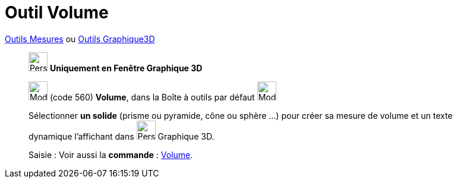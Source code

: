= Outil Volume
:page-en: tools/Volume
ifdef::env-github[:imagesdir: /fr/modules/ROOT/assets/images]

xref:/Mesures.adoc[Outils  Mesures] ou xref:tools/Outils_Graphique3D.adoc[Outils Graphique3D]
_____________
image:32px-Perspectives_algebra_3Dgraphics.svg.png[Perspectives algebra 3Dgraphics.svg,width=32,height=32] **Uniquement en
Fenêtre Graphique 3D**

image:32px-Mode_volume.svg.png[Mode volume.svg,width=32,height=32] (code 560) *Volume*, dans la Boîte à outils par
défaut image:32px-Mode_angle.svg.png[Mode angle.svg,width=32,height=32]

Sélectionner **un solide** (prisme ou pyramide, cône ou sphère ...) pour créer sa mesure de volume et un texte dynamique l'affichant dans image:32px-Perspectives_algebra_3Dgraphics.svg.png[Perspectives algebra 3Dgraphics.svg,width=32,height=32] Graphique 3D.

[.kcode]#Saisie :# Voir aussi la *commande* : xref:/commands/Volume.adoc[Volume].
_____________

